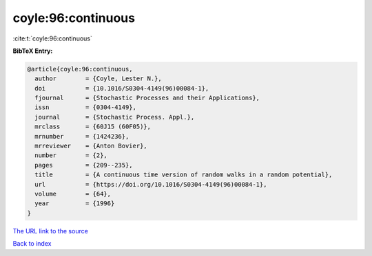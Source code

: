coyle:96:continuous
===================

:cite:t:`coyle:96:continuous`

**BibTeX Entry:**

.. code-block:: bibtex

   @article{coyle:96:continuous,
     author        = {Coyle, Lester N.},
     doi           = {10.1016/S0304-4149(96)00084-1},
     fjournal      = {Stochastic Processes and their Applications},
     issn          = {0304-4149},
     journal       = {Stochastic Process. Appl.},
     mrclass       = {60J15 (60F05)},
     mrnumber      = {1424236},
     mrreviewer    = {Anton Bovier},
     number        = {2},
     pages         = {209--235},
     title         = {A continuous time version of random walks in a random potential},
     url           = {https://doi.org/10.1016/S0304-4149(96)00084-1},
     volume        = {64},
     year          = {1996}
   }

`The URL link to the source <https://doi.org/10.1016/S0304-4149(96)00084-1>`__


`Back to index <../By-Cite-Keys.html>`__
